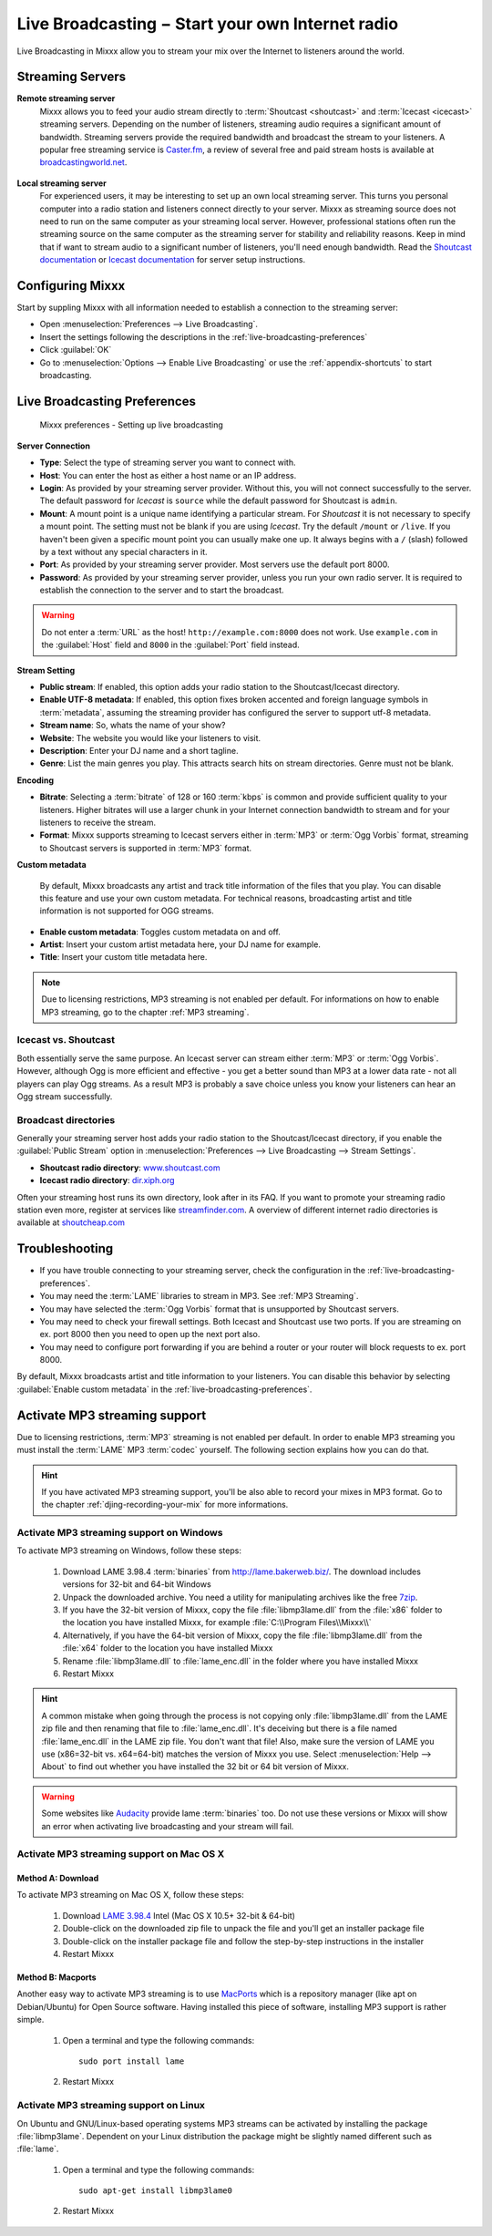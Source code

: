 .. _live-broadcasting:

Live Broadcasting − Start your own Internet radio
*************************************************

.. sectionauthor::
   S.Brandt <s.brandt@mixxx.org>

Live Broadcasting in Mixxx allow you to stream your mix over the Internet to
listeners around the world.

Streaming Servers
=================

**Remote streaming server**
  Mixxx allows you to feed your audio stream directly to
  :term:`Shoutcast <shoutcast>` and :term:`Icecast <icecast>` streaming servers.
  Depending on the number of listeners, streaming audio requires a significant
  amount of bandwidth. Streaming servers provide the required bandwidth and
  broadcast the stream to your listeners. A popular free streaming service is
  `Caster.fm <http://www.caster.fm>`_, a review of several free and paid stream
  hosts is available at
  `broadcastingworld.net <http://www.broadcastingworld.net/reviews/stream-hosting>`_.

      .. digraph:: remote_streaming
         :caption: Mixxx as client-side streaming source broadcasting to an
                   remote streaming server
         :alt: Mixxx as client-side streaming source broadcasting to an
               remote streaming server

         rankdir=LR;
         size="6,6";
         StreamingServer [shape = rectangle, style=filled, fillcolor=gainsboro];
         Router [shape = box, style=dashed] ;
         node [shape = box];
         Mixxx -> Router [ label = "Lan" ];
         Router -> StreamingServer [ label = "Internet" ];
         StreamingServer -> Listener1 [ dir=left, label = "Internet" ];
         StreamingServer -> Listener2 [ dir=left, label = "Internet" ];
         StreamingServer -> Listener3 [ dir=left, label = "Internet" ];

**Local streaming server**
  For experienced users, it may be interesting to set up an own local streaming
  server. This turns you personal computer into a radio station and listeners
  connect directly to your server. Mixxx as streaming source does not need to
  run on the same computer as your streaming local server. However, professional
  stations often run the streaming source on the same computer as the streaming
  server for stability and reliability reasons. Keep in mind that if want to
  stream audio to a significant number of listeners, you'll need enough
  bandwidth. Read the
  `Shoutcast documentation <http://wiki.winamp.com/wiki/SHOUTcast_Getting_Started_Guide>`_
  or
  `Icecast documentation <http://www.icecast.org/docs.php>`_ for server setup
  instructions.

      .. digraph:: local_streaming
         :caption: Mixxx as client-side streaming source broadcasting to an
                   local streaming server
         :alt: Mixxx as client-side streaming source broadcasting to an
               remote streaming server

         rankdir=LR;
         size="5.5,6";
         Router [shape = box, style=dashed] ;
         StreamingServer [shape = rectangle, style=filled, fillcolor=gainsboro];
         node [shape = box];
         Mixxx -> StreamingServer [ label = "" ];
         StreamingServer -> Router [ dir=left, label = "Lan" ];
         Router -> Listener1 [ dir=left, label = "Internet" ];
         Router -> Listener2 [ dir=left, label = "Internet" ];
         Router -> Listener3 [ dir=left, label = "Internet" ];

Configuring Mixxx
=================

Start by suppling Mixxx with all information needed to establish a connection
to the streaming server:

* Open :menuselection:`Preferences --> Live Broadcasting`.
* Insert the settings following the descriptions in the
  :ref:`live-broadcasting-preferences`
* Click :guilabel:`OK`
* Go to :menuselection:`Options --> Enable Live Broadcasting` or use
  the :ref:`appendix-shortcuts` to start broadcasting.

.. _live-broadcasting-preferences:

Live Broadcasting Preferences
=============================

.. figure:: ../_static/Mixxx-111-Preferences-Livebroadcasting.png
   :align: center
   :width: 100%
   :figwidth: 90%
   :alt: Mixxx preferences - Setting up live broadcasting
   :figclass: pretty-figures

   Mixxx preferences - Setting up live broadcasting

**Server Connection**

* **Type**: Select the type of streaming server you want to connect with.
* **Host**: You can enter the host as either a host name or an IP address.
* **Login**: As provided by your streaming server provider. Without this, you
  will not connect successfully to the server. The default password for
  *Icecast* is ``source`` while the default password for Shoutcast is ``admin``.
* **Mount**: A mount point is a unique name identifying a particular stream.
  For *Shoutcast* it is not necessary to specify a mount point. The setting must
  not be blank if you are using *Icecast*. Try the default ``/mount`` or
  ``/live``. If you haven't been given a specific mount point you can usually
  make one up. It always begins with a ``/`` (slash) followed by a text without
  any special characters in it.
* **Port**: As provided by your streaming server provider. Most servers use the
  default port 8000.
* **Password**: As provided by your streaming server provider, unless you run
  your own radio server. It is required to establish the connection to the
  server and to start the broadcast.

.. warning:: Do not enter a :term:`URL` as the host! ``http://example.com:8000``
             does not work. Use ``example.com`` in the :guilabel:`Host` field
             and ``8000`` in the :guilabel:`Port` field instead.

**Stream Setting**

* **Public stream**: If enabled, this option adds your radio station to the
  Shoutcast/Icecast directory.
* **Enable UTF-8 metadata**: If enabled, this option fixes broken accented and
  foreign language symbols in :term:`metadata`, assuming the streaming provider
  has configured the server to support utf-8 metadata.
* **Stream name**: So, whats the name of your show?
* **Website**: The website you would like your listeners to visit.
* **Description**: Enter your DJ name and a short tagline.
* **Genre**: List the main genres you play. This attracts search hits on stream
  directories. Genre must not be blank.

**Encoding**

* **Bitrate**: Selecting a :term:`bitrate` of 128 or 160 :term:`kbps` is common
  and provide sufficient quality to your listeners. Higher bitrates will use a
  larger chunk in your Internet connection bandwidth to stream and for your
  listeners to receive the stream.
* **Format**: Mixxx supports streaming to Icecast servers either in :term:`MP3`
  or :term:`Ogg Vorbis` format, streaming to Shoutcast servers is supported in
  :term:`MP3` format.

**Custom metadata**

 By default, Mixxx broadcasts any artist and track title information of the
 files that you play. You can disable this feature and use your own custom
 metadata. For technical reasons, broadcasting artist and title information is
 not supported for OGG streams.

* **Enable custom metadata**: Toggles custom metadata on and off.
* **Artist**: Insert your custom artist metadata here, your DJ name for example.
* **Title**: Insert your custom title metadata here.

.. note:: Due to licensing restrictions, MP3 streaming is not enabled per
          default. For informations on how to enable MP3 streaming, go to
          the chapter :ref:`MP3 streaming`.

Icecast vs. Shoutcast
---------------------

Both essentially serve the same purpose. An Icecast server can stream either
:term:`MP3` or :term:`Ogg Vorbis`. However, although Ogg is more efficient and
effective - you get a better sound than MP3 at a lower data rate - not all
players can play Ogg streams. As a result MP3 is probably a save choice unless
you know your listeners can hear an Ogg stream successfully.

Broadcast directories
---------------------

Generally your streaming server host adds your radio station to the
Shoutcast/Icecast directory, if you enable the :guilabel:`Public Stream` option
in :menuselection:`Preferences --> Live Broadcasting --> Stream Settings`.

* **Shoutcast radio directory**: `www.shoutcast.com <http://www.shoutcast.com/>`_
* **Icecast radio directory**: `dir.xiph.org <http://dir.xiph.org/>`_

Often your streaming host runs its own directory, look after in its FAQ.
If you want to promote your streaming radio station even more, register at
services like `streamfinder.com <http://streamfinder.com>`_. A overview
of different internet radio directories is available at
`shoutcheap.com <http://www.shoutcheap.com/internet-radio-directories-submitting-and-promoting/>`_

Troubleshooting
===============

* If you have trouble connecting to your streaming server, check the
  configuration in the :ref:`live-broadcasting-preferences`.
* You may need the :term:`LAME` libraries to stream in MP3. See
  :ref:`MP3 Streaming`.
* You may have selected the :term:`Ogg Vorbis` format that is unsupported by
  Shoutcast servers.
* You may need to check your firewall settings. Both Icecast and Shoutcast use
  two ports. If you are streaming on ex. port 8000 then you need to open up the
  next port also.
* You may need to configure port forwarding if you are behind a router or your
  router will block requests to ex. port 8000.

By default, Mixxx broadcasts artist and title information to your listeners. You
can disable this behavior by selecting :guilabel:`Enable custom metadata` in the
:ref:`live-broadcasting-preferences`.

.. _MP3 Streaming:

Activate MP3 streaming support
==============================

Due to licensing restrictions, :term:`MP3` streaming is not enabled per default.
In order to enable MP3 streaming you must install the :term:`LAME` MP3
:term:`codec` yourself. The following section explains how you can do that.

.. hint:: If you have activated MP3 streaming support, you'll be also able to
          record your mixes in MP3 format. Go to the chapter
          :ref:`djing-recording-your-mix` for more informations.

Activate MP3 streaming support on Windows
-----------------------------------------

.. sectionauthor::
   RJ Ryan <rryan@mixxx.org>
   S.Brandt <s.brandt@mixxx.org>

To activate MP3 streaming on Windows, follow these steps:

  1. Download LAME 3.98.4 :term:`binaries` from http://lame.bakerweb.biz/.
     The download includes versions for 32-bit and 64-bit Windows
  #. Unpack the downloaded archive. You need a utility for manipulating archives
     like the free `7zip <http://www.7-zip.org/>`_.
  #. If you have the 32-bit version of Mixxx, copy the file
     :file:`libmp3lame.dll` from the :file:`x86` folder to the location you have
     installed Mixxx, for example :file:`C:\\Program Files\\Mixxx\\`
  #. Alternatively, if you have the 64-bit version of Mixxx, copy the file
     :file:`libmp3lame.dll` from the :file:`x64` folder to the location you have
     installed Mixxx
  #. Rename :file:`libmp3lame.dll` to :file:`lame_enc.dll` in the folder where
     you have installed Mixxx
  #. Restart Mixxx

.. hint:: A common mistake when going through the process is not copying only
          :file:`libmp3lame.dll` from the LAME zip file and then renaming that
          file to :file:`lame_enc.dll`. It's deceiving but there is a file named
          :file:`lame_enc.dll` in the LAME zip file. You don't want that file!
          Also, make sure the version of LAME you use (x86=32-bit vs. x64=64-bit)
          matches the version of Mixxx you use. Select :menuselection:`Help -->
          About` to find out whether you have installed the 32 bit or 64 bit
          version of Mixxx.

.. warning:: Some websites like `Audacity <http://audacity.sourceforge.net/>`_
             provide lame :term:`binaries` too. Do not use these versions or
             Mixxx will show an error when activating live broadcasting and your
             stream will fail.

Activate MP3 streaming support on Mac OS X
------------------------------------------

.. todo:: Add better links to Lame, mir.cr sucks. Best would be self-hosted.

Method A: Download
^^^^^^^^^^^^^^^^^^
To activate MP3 streaming on Mac OS X, follow these steps:

  1. Download `LAME 3.98.4 <http://mir.cr/IOTD7VBU>`_ Intel
     (Mac OS X 10.5+ 32-bit & 64-bit)
  #. Double-click on the downloaded zip file to unpack the file and you'll get
     an installer package file
  #. Double-click on the installer package file and follow the step-by-step
     instructions in the installer
  #. Restart Mixxx

Method B: Macports
^^^^^^^^^^^^^^^^^^
Another easy way to activate MP3 streaming is to use `MacPorts
<http://www.macports.org/>`_ which is a repository manager (like apt on
Debian/Ubuntu) for Open Source software. Having installed this piece of
software, installing MP3 support is rather simple.

  1. Open a terminal and type the following commands::

      sudo port install lame

  #. Restart Mixxx

Activate MP3 streaming support on Linux
---------------------------------------

On Ubuntu and GNU/Linux-based operating systems MP3 streams can be activated by
installing the package :file:`libmp3lame`. Dependent on your Linux distribution
the package might be slightly named different such as :file:`lame`.

  1. Open a terminal and type the following commands::

       sudo apt-get install libmp3lame0

  #. Restart Mixxx